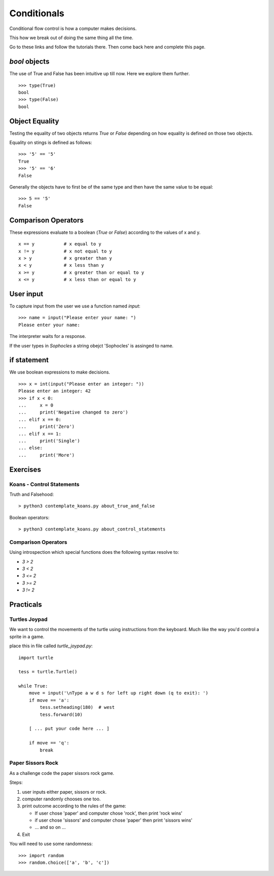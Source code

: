 Conditionals
************

Conditional flow control is how a computer makes decisions.

This how we break out of doing the same thing all the time.

Go to these links and follow the tutorials there. Then come back here and
complete this page.

`bool` objects
==============

The use of True and False has been intuitive up till now. Here we explore them
further.

::
    
    >>> type(True)
    bool
    >>> type(False)
    bool


Object Equality
===============

Testing the equality of two objects returns `True` or `False` depending on how
equality is defined on those two objects.

Equality on stings is defined as follows::

    >>> '5' == '5'
    True
    >>> '5' == '6'
    False

Generally the objects have to first be of the same type and then have the same
value to be equal::

    >>> 5 == '5'
    False

Comparison Operators
====================

These expressions evaluate to a boolean (`True` or `False`) according to the
values of x and y.

::

    x == y           # x equal to y
    x != y           # x not equal to y
    x > y            # x greater than y
    x < y            # x less than y
    x >= y           # x greater than or equal to y
    x <= y           # x less than or equal to y


User input
==========

To capture input from the user we use a function named `input`::

    >>> name = input("Please enter your name: ")
    Please enter your name: 

The interpreter waits for a response.

If the user types in `Sophocles` a string obejct 'Sophocles' is assinged to
name.

if statement
============

We use boolean expressions to make decisions.

:: 

    >>> x = int(input("Please enter an integer: "))
    Please enter an integer: 42
    >>> if x < 0:
    ...     x = 0
    ...     print('Negative changed to zero')
    ... elif x == 0:
    ...     print('Zero')
    ... elif x == 1:
    ...     print('Single')
    ... else:
    ...     print('More')


Exercises
=========

Koans - Control Statements
--------------------------

Truth and Falsehood::

    > python3 contemplate_koans.py about_true_and_false

Boolean operators::

    > python3 contemplate_koans.py about_control_statements


Comparison Operators
--------------------

Using introspection which special functions does the following syntax
resolve to:

* `3 > 2`
* `3 < 2`
* `3 <= 2`
* `3 >= 2`
* `3 != 2`


Practicals
==========

Turtles Joypad
--------------

We want to control the movements of the turtle using instructions from the
keyboard. Much like the way you'd control a sprite in a game.


place this in file called `turtle_joypad.py`::

    import turtle

    tess = turtle.Turtle()

    while True:
        move = input('\nType a w d s for left up right down (q to exit): ')
        if move == 'a':
            tess.setheading(180)  # west
            tess.forward(10)

        [ ... put your code here ... ]
            
        if move == 'q':
            break

Paper Sissors Rock
------------------

As a challenge code the paper sissors rock game.

Steps:

1. user inputs either paper, sissors or rock.
2. computer randomly chooses one too.
3. print outcome according to the rules of the game:

   * If user chose 'paper' and computer chose 'rock', then print 'rock wins'
   * if user chose 'sissors' and computer chose 'paper' then print 'sissors
     wins'
   * ... and so on ...
4. Exit

You will need to use some randomness::
    
    >>> import random
    >>> random.choice(['a', 'b', 'c'])
